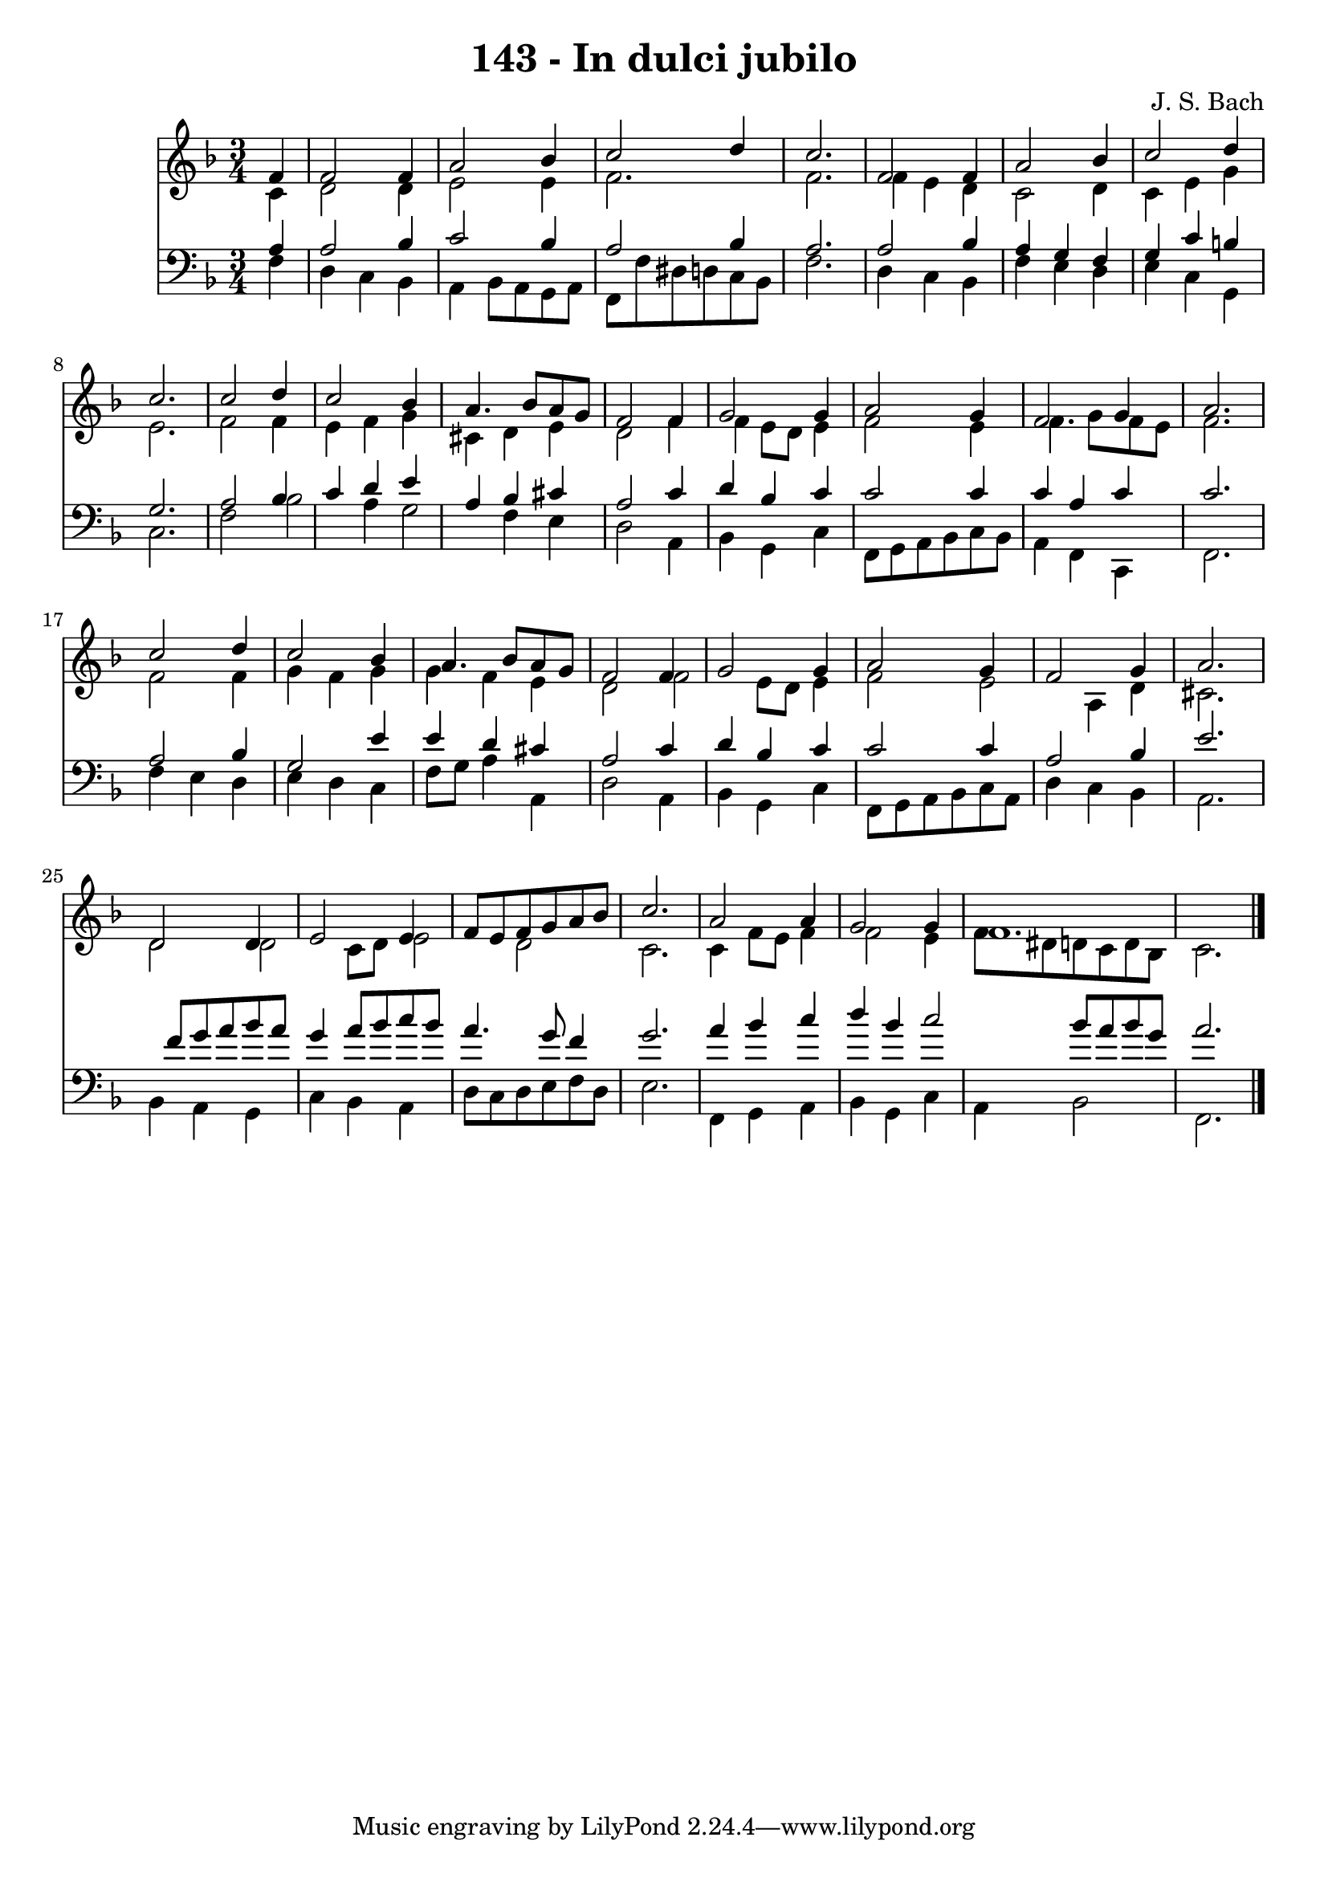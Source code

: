 
\version "2.10.33"

\header {
  title = "143 - In dulci jubilo"
  composer = "J. S. Bach"
}

global =  {
  \time 3/4 
  \key f \major
}

soprano = \relative c {
  \partial 4 f'4 f2 f4 a2 
  bes4 c2 d4 
  c2. f,2 f4 a2 
  bes4 c2 d4 
  c2. c2 d4 c2 
  bes4 a4. bes8 a g 
  f2 f4 g2 g4 a2 
  g4 f2 g4 
  a2. c2 d4 c2 
  bes4 a4. bes8 a g 
  f2 f4 g2 g4 a2 
  g4 f2 g4 
  a2. d,2 d4 e2 
  e4 f8 e f g a bes 
  c2. a2 a4 g2 
  g4 f1. 
}


alto = \relative c {
  \partial 4 c'4 d2 d4 e2 
  e4 f2. 
  f f4 
  e d c2 
  d4 c e g 
  e2. f2 f4 e f 
  g cis, d e 
  d2 f4 f 
  e8 d e4 f2 
  e4 f4. g8 f e 
  f2. f2 f4 g f 
  g g f e 
  d2 f 
  e8 d e4 f2 
  e a,4 d 
  cis2. d2 d c8 d 
  e2 d 
  c2. c4 
  f8 e f4 f2 
  e4 f8 dis d c d bes 
  c2. 
}


tenor = \relative c {
  \partial 4 a'4 a2 bes4 c2 
  bes4 a2 bes4 
  a2. a2 bes4 a g 
  f g c b 
  g2. a2 bes4 c d 
  e a, bes cis 
  a2 c4 d 
  bes c c2 
  c4 c a c 
  c2. a2 bes4 g2 
  e'4 e d cis 
  a2 c4 d 
  bes c c2 
  c4 a2 bes4 
  e2. s8 f 
  g a bes a g4 a8 bes 
  c bes a4. g8 f4 
  g2. a4 
  bes c d bes 
  c2 bes8 a bes g 
  a2. 
}


baixo = \relative c {
  \partial 4 f4 d 
  c bes a bes8 a 
  g a f f' dis d c bes 
  f'2. d4 
  c bes f' e 
  d e c g 
  c2. f2 bes a4 
  g2 f4 e 
  d2 a4 bes 
  g c f,8 g a bes 
  c bes a4 f c 
  f2. f'4 
  e d e d 
  c f8 g a4 a, 
  d2 a4 bes 
  g c f,8 g a bes 
  c a d4 c bes 
  a2. bes4 
  a g c bes 
  a d8 c d e f d 
  e2. f,4 
  g a bes g 
  c a bes2 
  f2. 
}


\score {
  <<
    \new Staff {
      <<
        \global
        \new Voice = "1" { \voiceOne \soprano }
        \new Voice = "2" { \voiceTwo \alto }
      >>
    }
    \new Staff {
      <<
        \global
        \clef "bass"
        \new Voice = "1" {\voiceOne \tenor }
        \new Voice = "2" { \voiceTwo \baixo \bar "|."}
      >>
    }
  >>
}